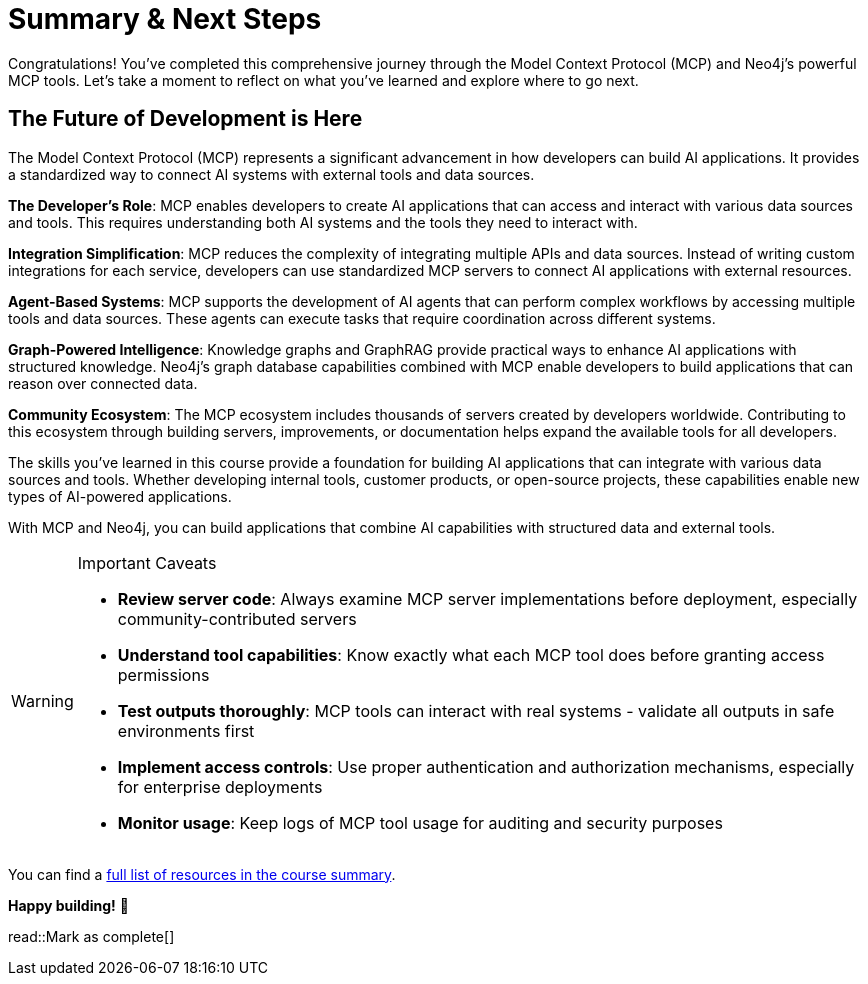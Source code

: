 = Summary & Next Steps
:type: lesson
:order: 5 

Congratulations! You've completed this comprehensive journey through the Model Context Protocol (MCP) and Neo4j's powerful MCP tools. Let's take a moment to reflect on what you've learned and explore where to go next.

// == What You've Accomplished

// Throughout this course, you've gained hands-on experience with:

// * **Understanding MCP fundamentals**: You've learned how the Model Context Protocol serves as a "universal translator" between AI systems and external tools, breaking down the traditional "N×M problem" of integrations
// * **Working with Neo4j Cypher MCP server**: You've explored the tools available in the Neo4j Cypher MCP server:
// //   - **https://github.com/neo4j-contrib/mcp-neo4j/tree/main/servers/mcp-neo4j-cypher[mcp-neo4j-cypher^]**: For direct database interactions and Cypher query execution
// //   - **https://github.com/neo4j-contrib/mcp-neo4j/tree/main/servers/mcp-neo4j-memory[mcp-neo4j-memory^]**: For building persistent knowledge graphs from conversations
// //   - **https://github.com/neo4j-contrib/mcp-neo4j/tree/main/servers/mcp-neo4j-cloud-aura-api[mcp-neo4j-cloud-aura-api^]**: For infrastructure management and database provisioning
// //   - **https://github.com/neo4j-contrib/mcp-neo4j/tree/main/servers/mcp-neo4j-data-modeling[mcp-neo4j-data-modeling^]**: For interactive graph data modeling and visualization
// // * **Building custom MCP tools with FastMCP**: You've created your own GraphRAG-powered MCP server, connecting AI models to Neo4j's graph capabilities
// // * **Practical GraphRAG implementations**: You've seen how MCP enables sophisticated retrieval-augmented generation workflows using graph databases

// == Other Neo4j MCP Tools 

// The **https://github.com/neo4j-contrib/mcp-neo4j[neo4j-contrib/mcp-neo4j^]** repository contains additional MCP servers that extend your capabilities:

// * **https://github.com/neo4j-contrib/mcp-neo4j/tree/main/servers/mcp-neo4j-cypher[mcp-neo4j-cypher^]** - Natural language to Cypher queries with schema extraction
// * **https://github.com/neo4j-contrib/mcp-neo4j/tree/main/servers/mcp-neo4j-memory[mcp-neo4j-memory^]** - Knowledge graph memory for persistent AI conversations
// * **https://github.com/neo4j-contrib/mcp-neo4j/tree/main/servers/mcp-neo4j-cloud-aura-api[mcp-neo4j-cloud-aura-api^]** - Manage Neo4j Aura instances from your AI assistant
// * **https://github.com/neo4j-contrib/mcp-neo4j/tree/main/servers/mcp-neo4j-data-modeling[mcp-neo4j-data-modeling^]** - Create and visualize graph data models interactively



== The Future of Development is Here

The Model Context Protocol (MCP) represents a significant advancement in how developers can build AI applications. It provides a standardized way to connect AI systems with external tools and data sources.

**The Developer's Role**: MCP enables developers to create AI applications that can access and interact with various data sources and tools. This requires understanding both AI systems and the tools they need to interact with.

**Integration Simplification**: MCP reduces the complexity of integrating multiple APIs and data sources. Instead of writing custom integrations for each service, developers can use standardized MCP servers to connect AI applications with external resources.

**Agent-Based Systems**: MCP supports the development of AI agents that can perform complex workflows by accessing multiple tools and data sources. These agents can execute tasks that require coordination across different systems.

**Graph-Powered Intelligence**: Knowledge graphs and GraphRAG provide practical ways to enhance AI applications with structured knowledge. Neo4j's graph database capabilities combined with MCP enable developers to build applications that can reason over connected data.

**Community Ecosystem**: The MCP ecosystem includes thousands of servers created by developers worldwide. Contributing to this ecosystem through building servers, improvements, or documentation helps expand the available tools for all developers.

The skills you've learned in this course provide a foundation for building AI applications that can integrate with various data sources and tools. Whether developing internal tools, customer products, or open-source projects, these capabilities enable new types of AI-powered applications.

With MCP and Neo4j, you can build applications that combine AI capabilities with structured data and external tools.

[WARNING]
.Important Caveats
====
* **Review server code**: Always examine MCP server implementations before deployment, especially community-contributed servers
* **Understand tool capabilities**: Know exactly what each MCP tool does before granting access permissions
* **Test outputs thoroughly**: MCP tools can interact with real systems - validate all outputs in safe environments first
* **Implement access controls**: Use proper authentication and authorization mechanisms, especially for enterprise deployments
* **Monitor usage**: Keep logs of MCP tool usage for auditing and security purposes
====


You can find a link:/courses/genai-mcp-neo4j-tools/summary/[full list of resources in the course summary^].

*Happy building!* 🚀

read::Mark as complete[]